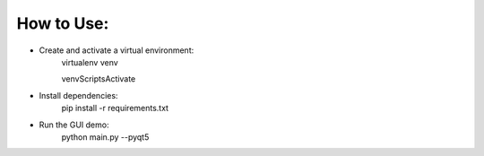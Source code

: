 How to Use:
===========

* Create and activate a virtual environment:
	virtualenv venv
    
	venv\Scripts\Activate

* Install dependencies:
	pip install -r requirements.txt
	
* Run the GUI demo:
	python main.py --pyqt5
